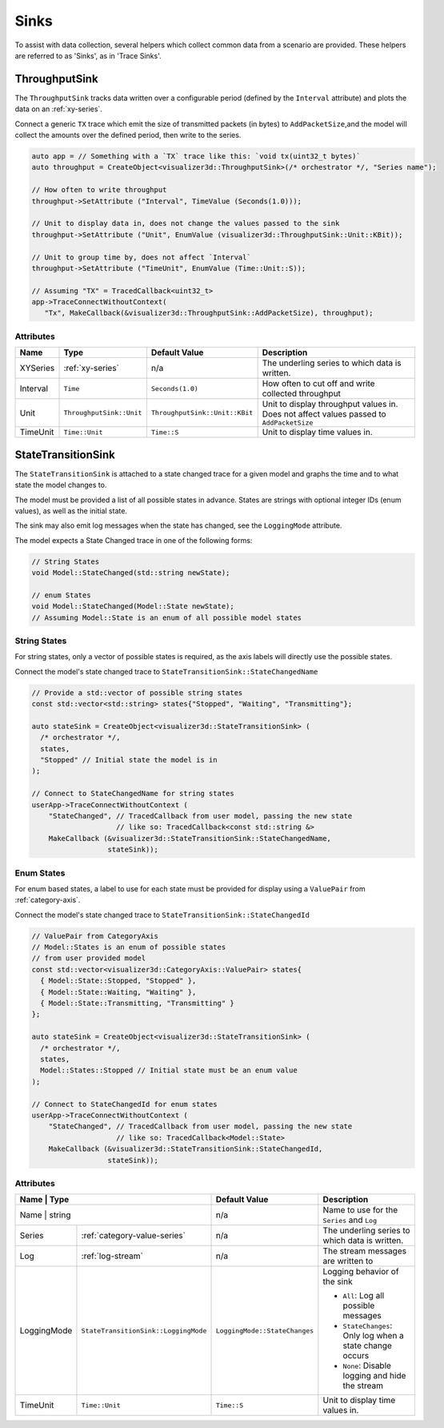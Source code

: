 Sinks
=====
To assist with data collection, several helpers which collect common data from
a scenario are provided. These helpers are referred to as 'Sinks', as in 'Trace Sinks'.


ThroughputSink
--------------

The ``ThroughputSink`` tracks data written over a configurable period (defined by the ``Interval`` attribute)
and plots the data on an :ref:`xy-series`.

Connect a generic ``TX`` trace which emit the size of transmitted packets (in bytes)
to ``AddPacketSize``,and the model will collect the amounts over the defined period, then write to the series.

.. code-block:: C++

  auto app = // Something with a `TX` trace like this: `void tx(uint32_t bytes)`
  auto throughput = CreateObject<visualizer3d::ThroughputSink>(/* orchestrator */, "Series name");

  // How often to write throughput
  throughput->SetAttribute ("Interval", TimeValue (Seconds(1.0)));

  // Unit to display data in, does not change the values passed to the sink
  throughput->SetAttribute ("Unit", EnumValue (visualizer3d::ThroughputSink::Unit::KBit));

  // Unit to group time by, does not affect `Interval`
  throughput->SetAttribute ("TimeUnit", EnumValue (Time::Unit::S));

  // Assuming "TX" = TracedCallback<uint32_t>
  app->TraceConnectWithoutContext(
     "Tx", MakeCallback(&visualizer3d::ThroughputSink::AddPacketSize), throughput);

Attributes
^^^^^^^^^^

+----------+--------------------------+--------------------------------+-----------------------------------------------------+
| Name     | Type                     | Default Value                  | Description                                         |
+==========+==========================+================================+=====================================================+
| XYSeries | :ref:`xy-series`         | n/a                            | The underling series to which data is written.      |
+----------+--------------------------+--------------------------------+-----------------------------------------------------+
| Interval | ``Time``                 | ``Seconds(1.0)``               | How often to cut off and write collected throughput |
+----------+--------------------------+--------------------------------+-----------------------------------------------------+
| Unit     | ``ThroughputSink::Unit`` | ``ThroughputSink::Unit::KBit`` | Unit to display throughput values in.               |
|          |                          |                                | Does not affect values passed to ``AddPacketSize``  |
+----------+--------------------------+--------------------------------+-----------------------------------------------------+
| TimeUnit | ``Time::Unit``           | ``Time::S``                    | Unit to display time values in.                     |
+----------+--------------------------+--------------------------------+-----------------------------------------------------+



StateTransitionSink
-------------------

The ``StateTransitionSink`` is attached to a state changed trace for a given model
and graphs the time and to what state the model changes to.

The model must be provided a list of all possible states in advance. States are strings
with optional integer IDs (enum values), as well as the initial state.

The sink may also emit log messages when the state has changed, see the ``LoggingMode`` attribute.

The model expects a State Changed trace in one of the following forms:

.. code-block:: C++

  // String States
  void Model::StateChanged(std::string newState);

  // enum States
  void Model::StateChanged(Model::State newState);
  // Assuming Model::State is an enum of all possible model states


String States
^^^^^^^^^^^^^
For string states, only a vector of possible states is required, as the axis labels
will directly use the possible states.

Connect the model's state changed trace to ``StateTransitionSink::StateChangedName``

.. code-block:: C++

  // Provide a std::vector of possible string states
  const std::vector<std::string> states{"Stopped", "Waiting", "Transmitting"};

  auto stateSink = CreateObject<visualizer3d::StateTransitionSink> (
    /* orchestrator */,
    states,
    "Stopped" // Initial state the model is in
  );

  // Connect to StateChangedName for string states
  userApp->TraceConnectWithoutContext (
      "StateChanged", // TracedCallback from user model, passing the new state
                      // like so: TracedCallback<const std::string &>
      MakeCallback (&visualizer3d::StateTransitionSink::StateChangedName,
                    stateSink));


Enum States
^^^^^^^^^^^
For enum based states, a label to use for each state must be provided for display
using a ``ValuePair`` from :ref:`category-axis`.

Connect the model's state changed trace to ``StateTransitionSink::StateChangedId``

.. code-block:: C++

  // ValuePair from CategoryAxis
  // Model::States is an enum of possible states
  // from user provided model
  const std::vector<visualizer3d::CategoryAxis::ValuePair> states{
    { Model::State::Stopped, "Stopped" },
    { Model::State::Waiting, "Waiting" },
    { Model::State::Transmitting, "Transmitting" }
  };

  auto stateSink = CreateObject<visualizer3d::StateTransitionSink> (
    /* orchestrator */,
    states,
    Model::States::Stopped // Initial state must be an enum value
  );

  // Connect to StateChangedId for enum states
  userApp->TraceConnectWithoutContext (
      "StateChanged", // TracedCallback from user model, passing the new state
                      // like so: TracedCallback<Model::State>
      MakeCallback (&visualizer3d::StateTransitionSink::StateChangedId,
                    stateSink));


Attributes
^^^^^^^^^^

+-------------+--------------------------------------+-------------------------------+---------------------------------------------------------+
| Name        | Type                                 | Default Value                 | Description                                             |
+==========+=========================================+===============================+=========================================================+
| Name        | string                               | n/a                           | Name to use for the ``Series`` and ``Log``              |
+-------------+--------------------------------------+-------------------------------+---------------------------------------------------------+
| Series      | :ref:`category-value-series`         | n/a                           | The underling series to which data is written.          |
+-------------+--------------------------------------+-------------------------------+---------------------------------------------------------+
| Log         | :ref:`log-stream`                    | n/a                           | The stream messages are written to                      |
+-------------+--------------------------------------+-------------------------------+---------------------------------------------------------+
| LoggingMode | ``StateTransitionSink::LoggingMode`` | ``LoggingMode::StateChanges`` | Logging behavior of the sink                            |
|             |                                      |                               |                                                         |
|             |                                      |                               | * ``All``: Log all possible messages                    |
|             |                                      |                               | * ``StateChanges``: Only log when a state change occurs |
|             |                                      |                               | * ``None``: Disable logging and hide the stream         |
+-------------+--------------------------------------+-------------------------------+---------------------------------------------------------+
| TimeUnit    | ``Time::Unit``                       | ``Time::S``                   | Unit to display time values in.                         |
+-------------+--------------------------------------+-------------------------------+---------------------------------------------------------+